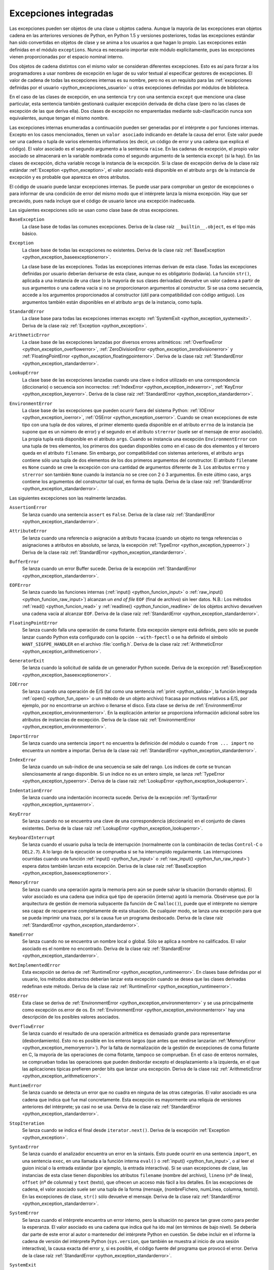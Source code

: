 .. -*- coding: utf-8 -*-


.. _python_excepciones_integradas:

Excepciones integradas
----------------------

Las excepciones pueden ser objetos de una clase u objetos cadena. Aunque la mayoría 
de las excepciones eran objetos cadena en las anteriores versiones de Python, en 
Python 1.5 y versiones posteriores, todas las excepciones estándar han sido convertidas 
en objetos de clase y se anima a los usuarios a que hagan lo propio. Las excepciones 
están definidas en el módulo ``exceptions``. Nunca es necesario importar este módulo 
explícitamente, pues las excepciones vienen proporcionadas por el espacio nominal 
interno.

Dos objetos de cadena distintos con el mismo valor se consideran diferentes excepciones. 
Esto es así para forzar a los programadores a usar nombres de excepción en lugar 
de su valor textual al especificar gestores de excepciones. El valor de cadena de 
todas las excepciones internas es su nombre, pero no es un requisito para las 
:ref:`excepciones definidas por el usuario <python_excepciones_usuario>` u otras 
excepciones definidas por módulos de biblioteca.

En el caso de las clases de excepción, en una sentencia ``try`` con una sentencia 
``except`` que mencione una clase particular, esta sentencia también gestionará 
cualquier excepción derivada de dicha clase (pero no las clases de excepción de 
las que deriva ella). Dos clases de excepción no emparentadas mediante sub-clasificación 
nunca son equivalentes, aunque tengan el mismo nombre.

Las excepciones internas enumeradas a continuación pueden ser generadas por el 
intérprete o por funciones internas. Excepto en los casos mencionados, tienen un 
``valor asociado`` indicando en detalle la causa del error. Este valor puede ser 
una cadena o tupla de varios elementos informativos (es decir, un código de error 
y una cadena que explica el código). El valor asociado es el segundo argumento a 
la sentencia ``raise``. En las cadenas de excepción, el propio valor asociado se 
almacenará en la variable nombrada como el segundo argumento de la sentencia ``except`` 
(si la hay). En las clases de excepción, dicha variable recoge la instancia de la 
excepción. Si la clase de excepción deriva de la clase raíz estándar 
:ref:`Exception <python_exception>`, el valor asociado está disponible en el atributo 
``args`` de la instancia de excepción y es probable que aparezca en otros atributos.

El código de usuario puede lanzar excepciones internas. Se puede usar para comprobar 
un gestor de excepciones o para informar de una condición de error del mismo modo 
que el intérprete lanza la misma excepción. Hay que ser precavido, pues nada incluye 
que el código de usuario lance una excepción inadecuada.

Las siguientes excepciones sólo se usan como clase base de otras excepciones.


.. _python_exception_baseexceptionerror:

``BaseException``
	La clase base de todas las comunes excepciones. Deriva de la clase raíz ``__builtin__.object``, 
	es el tipo más básico.


.. _python_exception:

``Exception``
	La clase base de todas las excepciones no existentes. Deriva de la clase raíz 
	:ref:`BaseException <python_exception_baseexceptionerror>`.

	La clase base de las excepciones. Todas las excepciones internas derivan de esta 
	clase. Todas las excepciones definidas por usuario deberían derivarse de esta 
	clase, aunque no es obligatorio (todavía). La función ``str()``, aplicada a una 
	instancia de una clase (o la mayoría de sus clases derivadas) devuelve un valor 
	cadena a partir de sus argumentos o una cadena vacía si no se proporcionaron 
	argumentos al constructor. Si se usa como secuencia, accede a los argumentos 
	proporcionados al constructor (útil para compatibilidad con código antiguo). Los 
	argumentos también están disponibles en el atributo ``args`` de la instancia, 
	como tupla.


.. _python_exception_standarderror:

``StandardError``
	La clase base para todas las excepciones internas excepto 
	:ref:`SystemExit <python_exception_systemexit>`. Deriva de la clase raíz 
	:ref:`Exception <python_exception>`.


.. _python_exception_arithmeticerror:

``ArithmeticError``
	La clase base de las excepciones lanzadas por diversos errores aritméticos: 
	:ref:`OverflowError <python_exception_overflowerror>`, 
	:ref:`ZeroDivisionError <python_exception_zerodivisionerror>` y	
	:ref:`FloatingPointError <python_exception_floatingpointerror>`. Deriva de la clase raíz 
	:ref:`StandardError <python_exception_standarderror>`.


.. _python_exception_lookuperror:

``LookupError``
	La clase base de las excepciones lanzadas cuando una clave o índice utilizado en 
	una correspondencia (diccionario) o secuencia son incorrectos: 
	:ref:`IndexError <python_exception_indexerror>`, :ref:`KeyError <python_exception_keyerror>`.
	Deriva de la clase raíz :ref:`StandardError <python_exception_standarderror>`.


.. _python_exception_environmenterror:

``EnvironmentError``
	La clase base de las excepciones que pueden ocurrir fuera del sistema Python: 
	:ref:`IOError <python_exception_ioerror>`, :ref:`OSError <python_exception_oserror>`. 
	Cuando se crean excepciones de este tipo con una tupla de dos valores, el 
	primer elemento queda disponible en el atributo ``errno`` de la instancia (se 
	supone que es un número de error) y el segundo en el atributo ``strerror`` (suele 
	ser el mensaje de error asociado). La propia tupla está disponible en el atributo 
	``args``.
	Cuando se instancia una excepción ``EnvironmentError`` con una tupla de tres 
	elementos, los primeros dos quedan disponibles como en el caso de dos elementos y 
	el tercero queda en el atributo ``filename``. Sin embargo, por compatibilidad con 
	sistemas anteriores, el atributo ``args`` contiene sólo una tupla de dos elementos 
	de los dos primeros argumentos del constructor.
	El atributo ``filename`` es ``None`` cuando se cree la excepción con una cantidad 
	de argumentos diferente de 3. Los atributos ``errno`` y ``strerror`` son también 
	``None`` cuando la instancia no se cree con 2 ó 3 argumentos. En este último caso, 
	``args`` contiene los argumentos del constructor tal cual, en forma de tupla.
	Deriva de la clase raíz :ref:`StandardError <python_exception_standarderror>`.


Las siguientes excepciones son las realmente lanzadas.

.. _python_exception_assertionerror:

``AssertionError``
	Se lanza cuando una sentencia ``assert`` es ``False``. Deriva de la clase raíz 
	:ref:`StandardError <python_exception_standarderror>`.


.. _python_exception_attributeerror:

``AttributeError``
	Se lanza cuando una referencia o asignación a atributo fracasa (cuando un objeto no tenga 
	referencias o asignaciones a atributos en absoluto, se lanza, la excepción 
	:ref:`TypeError <python_exception_typeerror>`.) Deriva de la clase raíz 
	:ref:`StandardError <python_exception_standarderror>`.


.. _python_exception_buffererror:

``BufferError``
	Se lanza cuando un error Buffer sucede. Deriva de la excepción 
	:ref:`StandardError <python_exception_standarderror>`.


.. _python_exception_eoferror:

``EOFError``
	Se lanza cuando las funciones internas (:ref:`input() <python_funcion_input>` o 
	:ref:`raw_input() <python_funcion_raw_input>`) alcanzan un *end of file* ``EOF`` (final de 
	archivo) sin leer datos. N.B.: Los métodos :ref:`read() <python_funcion_read>` y 
	:ref:`readline() <python_funcion_readline>` de los objetos archivo devuelven una cadena 
	vacía al alcanzar ``EOF``. Deriva de la clase raíz :ref:`StandardError <python_exception_standarderror>`.


.. _python_exception_floatingpointerror:

``FloatingPointError``
	Se lanza cuando falla una operación de coma flotante. Esta excepción siempre está definida, 
	pero sólo se puede lanzar cuando Python esta configurado con la opción ``--with-fpectl`` o 
	se ha definido el símbolo ``WANT_SIGFPE_HANDLER`` en el archivo :file:`config.h`. Deriva de 
	la clase raíz :ref:`ArithmeticError <python_exception_arithmeticerror>`.


.. _python_exception_generatorexiterror:

``GeneratorExit``
	Se lanza cuando la solicitud de salida de un generador Python sucede. Deriva de la 
	excepción :ref:`BaseException <python_exception_baseexceptionerror>`.


.. _python_exception_ioerror:

``IOError``
	Se lanza cuando una operación de E/S (tal como una sentencia :ref:`print <python_salida>`, 
	la función integrada :ref:`open() <python_fun_open>` o un método de un objeto 
	archivo) fracasa por motivos relativos a E/S, por ejemplo, por no encontrarse un archivo 
	o llenarse el disco. Esta clase se deriva de 
	:ref:`EnvironmentError <python_exception_environmenterror>`. En la explicación anterior 
	se proporciona información adicional sobre los atributos de instancias de excepción.
	Deriva de la clase raíz :ref:`EnvironmentError <python_exception_environmenterror>`.


.. _python_exception_importerror:

``ImportError``
	Se lanza cuando una sentencia ``import`` no encuentra la definición del módulo o 
	cuando ``from ... import`` no encuentra un nombre a importar. Deriva de la clase raíz 
	:ref:`StandardError <python_exception_standarderror>`.


.. _python_exception_indexerror:

``IndexError``
	Se lanza cuando un sub-índice de una secuencia se sale del rango. Los índices de 
	corte se truncan silenciosamente al rango disponible. Si un índice no es un entero 
	simple, se lanza :ref:`TypeError <python_exception_typeerror>`. Deriva de la clase raíz 
	:ref:`LookupError <python_exception_lookuperror>`.


.. _python_exception_indentationerror:

``IndentationError``
	Se lanza cuando una indentación incorrecta sucede. Deriva de la excepción :ref:`SyntaxError <python_exception_syntaxerror>`.


.. _python_exception_keyerror:

``KeyError``
	Se lanza cuando no se encuentra una clave de una correspondencia (diccionario) en 
	el conjunto de claves existentes. Deriva de la clase raíz 
	:ref:`LookupError <python_exception_lookuperror>`.


.. _python_exception_keyboardinterrupterror:

``KeyboardInterrupt``
	Se lanza cuando el usuario pulsa la tecla de interrupción (normalmente con la 
	combinación de teclas ``Control-C`` o ``DEL2.7``). 
	A lo largo de la ejecución se comprueba si se ha interrumpido regularmente. Las 
	interrupciones ocurridas cuando una función :ref:`input() <python_fun_input>` 
	o :ref:`raw_input() <python_fun_raw_input>`) espera datos también lanzan esta 
	excepción. Deriva de la clase raíz :ref:`BaseException <python_exception_baseexceptionerror>`.


.. _python_exception_memoryerror:

``MemoryError``
	Se lanza cuando una operación agota la memoria pero aún se puede salvar la 
	situación (borrando objetos). El valor asociado es una cadena que indica qué 
	tipo de operación (interna) agotó la memoria. Obsérvese que por la arquitectura 
	de gestión de memoria subyacente (la función de C ``malloc()``), puede que el 
	intérprete no siempre sea capaz de recuperarse completamente de esta situación. 
	De cualquier modo, se lanza una excepción para que se pueda imprimir una traza, 
	por si la causa fue un programa desbocado. Deriva de la clase raíz 
	:ref:`StandardError <python_exception_standarderror>`.


.. _python_exception_nameerror:

``NameError``
	Se lanza cuando no se encuentra un nombre local o global. Sólo se aplica a nombre 
	no calificados. El valor asociado es el nombre no encontrado. Deriva de la clase raíz 
	:ref:`StandardError <python_exception_standarderror>`.


.. _python_exception_notimplementederror:

``NotImplementedError``
	Esta excepción se deriva de :ref:`RuntimeError <python_exception_runtimeerror>`. 
	En clases base definidas por el usuario, los métodos abstractos deberían lanzar 
	esta excepción cuando se desea que las clases derivadas redefinan este método.
	Deriva de la clase raíz :ref:`RuntimeError <python_exception_runtimeerror>`.


.. _python_exception_oserror:

``OSError``
	Esta clase se deriva de :ref:`EnvironmentError <python_exception_environmenterror>` 
	y se usa principalmente como excepción os.error de os. En 
	:ref:`EnvironmentError <python_exception_environmenterror>` hay una descripción de 
	los posibles valores asociados.


.. _python_exception_overflowerror:

``OverflowError``
	Se lanza cuando el resultado de una operación aritmética es demasiado grande para 
	representarse (desbordamiento). Esto no es posible en los enteros largos (que antes 
	que rendirse lanzarían :ref:`MemoryError <python_exception_memoryerror>`). Por la 
	falta de normalización de la gestión de excepciones de coma flotante en C, la mayoría 
	de las operaciones de coma flotante, tampoco se comprueban. En el caso de enteros 
	normales, se comprueban todas las operaciones que pueden desbordar excepto el 
	desplazamiento a la izquierda, en el que las aplicaciones típicas prefieren perder 
	bits que lanzar una excepción. Deriva de la clase raíz 
	:ref:`ArithmeticError <python_exception_arithmeticerror>`.


.. _python_exception_runtimeerror:

``RuntimeError``
	Se lanza cuando se detecta un error que no cuadra en ninguna de las otras categorías. 
	El valor asociado es una cadena que indica qué fue mal concretamente. Esta excepción 
	es mayormente una reliquia de versiones anteriores del intérprete; ya casi no se usa.
	Deriva de la clase raíz :ref:`StandardError <python_exception_standarderror>`.


.. _python_exception_stopiteration:

``StopIteration``
	Se lanza cuando se indica el final desde ``iterator.next()``. Deriva de la excepción 
	:ref:`Exception <python_exception>`.


.. _python_exception_syntaxerror:

``SyntaxError``
	Se lanza cuando el analizador encuentra un error en la sintaxis. Esto puede 
	ocurrir en una sentencia ``import``, en una sentencia ``exec``, en una llamada 
	a la función interna ``eval()`` o :ref:`input() <python_fun_input>`, o al 
	leer el guion inicial o la entrada estándar (por ejemplo, la entrada interactiva).
	Si se usan excepciones de clase, las instancias de esta clase tienen disponibles 
	los atributos ``filename`` (nombre del archivo), ``lineno`` (nº de línea), 
	``offset`` (nº de columna) y ``text`` (texto), que ofrecen un acceso más fácil a 
	los detalles. En las excepciones de cadena, el valor asociado suele ser una tupla 
	de la forma (mensaje, (nombreFichero, numLinea, columna, texto)). En las excepciones 
	de clase, ``str()`` sólo devuelve el mensaje. Deriva de la clase raíz 
	:ref:`StandardError <python_exception_standarderror>`.


.. _python_exception_systemerror:

``SystemError``
	Se lanza cuando el intérprete encuentra un error interno, pero la situación no 
	parece tan grave como para perder la esperanza. El valor asociado es una cadena 
	que indica qué ha ido mal (en términos de bajo nivel). Se debería dar parte de 
	este error al autor o mantenedor del intérprete Python en cuestión. Se debe incluir 
	en el informe la cadena de versión del intérprete Python (``sys.version``, que 
	también se muestra al inicio de una sesión interactiva), la causa exacta del error 
	y, si es posible, el código fuente del programa que provocó el error. Deriva de la 
	clase raíz :ref:`StandardError <python_exception_standarderror>`.


.. _python_exception_systemexit:

``SystemExit``
	Lanzada por la función ``sys.exit()``. Si no se captura, el intérprete de Python 
	finaliza la ejecución sin presentar una pila de llamadas. Si el valor asociado es 
	un entero normal, especifica el estado de salida al sistema (se pasa a la función 
	de C ``exit()``), Si es None, el estado de salida es cero (que indica una salida 
	normal sin errores). En el caso de ser de otro tipo, se presenta el valor del objeto 
	y el estado de salida será ``1``.
	Las instancias tienen un atributo ``code`` cuyo valor se establece al estado de salida 
	o mensaje de error propuesto (inicialmente ``None``). Además, esta excepción deriva 
	directamente de :ref:`Exception <python_exception>` y no de la excepción 
	:ref:`StandardError <python_exception_standarderror>`, ya que técnicamente no es un 
	error. Una llamada a ``sys.exit()`` se traduce a un error para que los gestores de 
	limpieza final (las sentencias ``finally`` de las sentencias ``try``) se puedan ejecutar 
	y para que un depurador pueda ejecutar un guion sin riesgo de perder el control. Se 
	puede usar la función os._exit() si es total y absolutamente necesario salir inmediatamente 
	(por ejemplo, tras un ``fork()`` en el proceso hijo). Deriva de la clase raíz 
	:ref:`BaseException <python_exception_baseexceptionerror>`.


.. _python_exception_referenceerror:

``ReferenceError``
	Se lanza cuando se usó un proxy de referencia débil después de que el referente desapareció. 
	Deriva de la excepción :ref:`StandardError <python_exception_standarderror>`.


.. _python_exception_taberror:

``TabError``
	Se lanza cuando sucede una mezcla inadecuada de espacios y tabulaciones. Deriva de la 
	excepción :ref:`IndentationError <python_exception_indentationerror>`.


.. _python_exception_typeerror:

``TypeError``
	Se lanza cuando una operación o función interna se aplica a un objeto de tipo 
	inadecuado. El valor asociado es una cadena con detalles de la incoherencia de tipos.
	Deriva de la clase raíz :ref:`StandardError <python_exception_standarderror>`.


.. _python_exception_unboundlocalerror:

``UnboundLocalError``
	Se lanza cuando se hace referencia a una variable local en una función o método, 
	pero no se ha asignado un valor a dicha variable. Deriva de la excepción 
	:ref:`NameError <python_exception_nameerror>`.


.. _python_exception_unicodeerror:

``UnicodeError``
	Se lanza cuando se da un error relativo a codificación/descodificación ``Unicode``. 
	Deriva de la excepción :ref:`ValueError <python_exception_valueerror>`.


.. _python_exception_unicodedecodeerror:

``UnicodeDecodeError``
	Se lanza cuando un error al decodificar ``Unicode`` sucede. Deriva de la excepción 
	:ref:`UnicodeError <python_exception_unicodeerror>`.


.. _python_exception_unicodeencodeerror:

``UnicodeEncodeError``
	Se lanza cuando un error al codificar ``Unicode`` sucede. Deriva de la excepción 
	:ref:`UnicodeError <python_exception_unicodeerror>`.


.. _python_exception_unicodetranslateerror:

``UnicodeTranslateError``
	Se lanza cuando un error al traducir ``Unicode`` sucede. Deriva de la excepción 
	:ref:`UnicodeError <python_exception_unicodeerror>`.


.. _python_exception_valueerror:

``ValueError``
	Se lanza cuando una operación o función interna recibe un argumento del tipo 
	correcto, pero con un valor inapropiado y no es posible describir la situación 
	con una excepción más precisa, como :ref:`IndexError <python_exception_indexerror>`.


.. _python_exception_zerodivisionerror:

``ZeroDivisionError``
	Se lanza cuando el segundo argumento de una operación de división o módulo 
	es cero. El valor asociado es una cadena que indica el tipo de operandos y 
	la operación. Deriva de la clase raíz 
	:ref:`ArithmeticError <python_exception_arithmeticerror>`.



.. _python_exception_warning:

``Warning``
	La clase base para las categorías de advertencias. Deriva de la excepción 
	:ref:`Exception <python_exception>`.


.. _python_exception_byteswarning:

``BytesWarning``
	La clase base para las advertencias acerca de problemas relacionados con bytes y 
	buffer, mas relacionado a la conversión desde ``str`` o comparando a ``str``. 
	Deriva de la excepción :ref:`Warning <python_exception_warning>`.


.. _python_exception_deprecationwarning:

``DeprecationWarning``
	La clase base para las advertencias acerca de características obsoletas. Deriva de 
	la excepción :ref:`Warning <python_exception_warning>`.


.. _python_exception_futurewarning:

``FutureWarning``
	La clase base para las advertencias acerca de constructores que pueden ser cambiado 
	sistemáticamente en el futuro. Deriva de la excepción :ref:`Warning <python_exception_warning>`.


.. _python_exception_importwarning:

``ImportWarning``
	La clase base para las advertencias acerca de probables errores en importar módulos. 
	Deriva de la excepción :ref:`Warning <python_exception_warning>`.


.. _python_exception_pendingdeprecationwarning:

``PendingDeprecationWarning``
	La clase base para las advertencias acerca de características las cuales serán obsoletas 
	en el futuro. Deriva de la excepción :ref:`Warning <python_exception_warning>`.


.. _python_exception_runtimewarning:

``RuntimeWarning``
	La clase base para las advertencias acerca de comportamiento del tiempo de ejecución dudosa. 
	Deriva de la excepción :ref:`Warning <python_exception_warning>`.


.. _python_exception_syntaxwarning:

``SyntaxWarning``
	La clase base para las advertencias acerca de sintaxis dudosa. Deriva de la excepción 
	:ref:`Warning <python_exception_warning>`.


.. _python_exception_unicodewarning:

``UnicodeWarning``
	La clase base para las advertencias acerca de problemas relacionado con ``Unicode``, más 
	relacionado a problemas de conversión. Deriva de la excepción 
	:ref:`Warning <python_exception_warning>`.


.. _python_exception_userwarning:

``UserWarning``
	La clase base para las advertencias generadas por código de usuario. Deriva de la excepción 
	:ref:`Warning <python_exception_warning>`.


----


.. seealso::

    Consulte la sección de :ref:`lecturas suplementarias <lecturas_suplementarias_sesion9>` 
    del entrenamiento para ampliar su conocimiento en esta temática.
